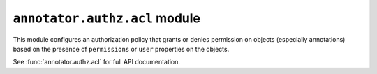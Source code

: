 ``annotator.authz.acl`` module
==============================

This module configures an authorization policy that grants or denies permission
on objects (especially annotations) based on the presence of ``permissions`` or
``user`` properties on the objects.

See :func:`annotator.authz.acl` for full API documentation.
